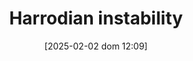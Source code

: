 :PROPERTIES:
:ID:       d2d3c0db-3b93-41eb-a572-fce40270c485
:END:
#+title:      Harrodian instability
#+date:       [2025-02-02 dom 12:09]
#+filetags:   :placeholder:
#+identifier: 20250202T120941
#+OPTIONS: num:nil ^:{} toc:nil
